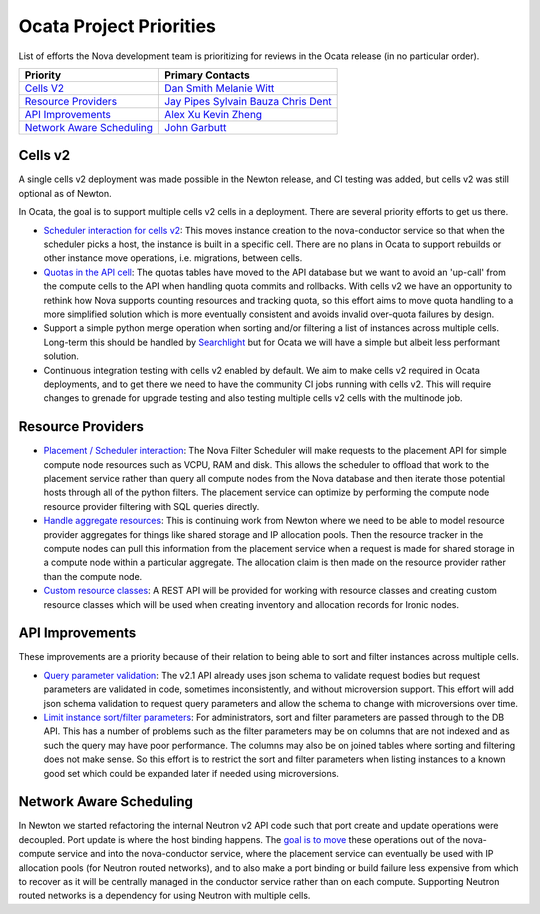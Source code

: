 .. _ocata-priorities:

========================
Ocata Project Priorities
========================

List of efforts the Nova development team is prioritizing for reviews in the
Ocata release (in no particular order).

+-------------------------------------------+-----------------------+
| Priority                                  | Primary Contacts      |
+===========================================+=======================+
| `Cells V2`_                               | `Dan Smith`_          |
|                                           | `Melanie Witt`_       |
+-------------------------------------------+-----------------------+
| `Resource Providers`_                     | `Jay Pipes`_          |
|                                           | `Sylvain Bauza`_      |
|                                           | `Chris Dent`_         |
+-------------------------------------------+-----------------------+
| `API Improvements`_                       | `Alex Xu`_            |
|                                           | `Kevin Zheng`_        |
+-------------------------------------------+-----------------------+
| `Network Aware Scheduling`_               | `John Garbutt`_       |
+-------------------------------------------+-----------------------+

.. _Dan Smith: https://launchpad.net/~danms
.. _Melanie Witt: https://launchpad.net/~melwitt
.. _Jay Pipes: https://launchpad.net/~jaypipes
.. _Sylvain Bauza: https://launchpad.net/~sylvain-bauza
.. _Chris Dent: https://launchpad.net/~cdent
.. _Alex Xu: https://launchpad.net/~xuhj
.. _Kevin Zheng: https://launchpad.net/~zhengzhenyu
.. _John Garbutt: https://launchpad.net/~johngarbutt

Cells v2
--------

A single cells v2 deployment was made possible in the Newton release, and CI
testing was added, but cells v2 was still optional as of Newton.

In Ocata, the goal is to support multiple cells v2 cells in a deployment. There
are several priority efforts to get us there.

* `Scheduler interaction for cells v2`_: This moves instance creation to the
  nova-conductor service so that when the scheduler picks a host, the instance
  is built in a specific cell. There are no plans in Ocata to support rebuilds
  or other instance move operations, i.e. migrations, between cells.
* `Quotas in the API cell`_: The quotas tables have moved to the API database
  but we want to avoid an 'up-call' from the compute cells to the API when
  handling quota commits and rollbacks. With cells v2 we have an opportunity to
  rethink how Nova supports counting resources and tracking quota, so this
  effort aims to move quota handling to a more simplified solution which is
  more eventually consistent and avoids invalid over-quota failures by design.
* Support a simple python merge operation when sorting and/or filtering a list
  of instances across multiple cells. Long-term this should be handled by
  `Searchlight`_ but for Ocata we will have a simple but albeit less performant
  solution.
* Continuous integration testing with cells v2 enabled by default. We aim to
  make cells v2 required in Ocata deployments, and to get there we need to have
  the community CI jobs running with cells v2. This will require changes to
  grenade for upgrade testing and also testing multiple cells v2 cells with the
  multinode job.

.. _Scheduler interaction for cells v2: ../specs/ocata/approved/cells-scheduling-interaction.html
.. _Quotas in the API cell: ../specs/ocata/approved/cells-count-resources-to-check-quota-in-api.html
.. _Searchlight: http://docs.openstack.org/developer/searchlight/

Resource Providers
------------------

* `Placement / Scheduler interaction`_: The Nova Filter Scheduler will make
  requests to the placement API for simple compute node resources such as VCPU,
  RAM and disk. This allows the scheduler to offload that work to the placement
  service rather than query all compute nodes from the Nova database and then
  iterate those potential hosts through all of the python filters. The
  placement service can optimize by performing the compute node resource
  provider filtering with SQL queries directly.
* `Handle aggregate resources`_: This is continuing work from Newton where we
  need to be able to model resource provider aggregates for things like shared
  storage and IP allocation pools. Then the resource tracker in the compute
  nodes can pull this information from the placement service when a request is
  made for shared storage in a compute node within a particular aggregate. The
  allocation claim is then made on the resource provider rather than the
  compute node.
* `Custom resource classes`_: A REST API will be provided for working with
  resource classes and creating custom resource classes which will be used when
  creating inventory and allocation records for Ironic nodes.

.. _Placement / Scheduler interaction: ../specs/ocata/approved/resource-providers-scheduler-db-filters.html
.. _Handle aggregate resources: ../specs/newton/implemented/generic-resource-pools.html
.. _Custom resource classes: ../specs/ocata/approved/custom-resource-classes.html

API Improvements
----------------

These improvements are a priority because of their relation to being able to
sort and filter instances across multiple cells.

* `Query parameter validation`_: The v2.1 API already uses json schema
  to validate request bodies but request parameters are validated in code,
  sometimes inconsistently, and without microversion support. This effort will
  add json schema validation to request query parameters and allow the schema
  to change with microversions over time.
* `Limit instance sort/filter parameters`_: For administrators, sort and filter
  parameters are passed through to the DB API. This has a number of problems
  such as the filter parameters may be on columns that are not indexed and as
  such the query may have poor performance. The columns may also be on joined
  tables where sorting and filtering does not make sense. So this effort is to
  restrict the sort and filter parameters when listing instances to a known
  good set which could be expanded later if needed using microversions.

.. _Query parameter validation: ../specs/ocata/approved/consistent-query-parameters-validation.html
.. TODO(mriedem): Replace the gerrit review link with a spec once merged.
.. _Limit instance sort/filter parameters: https://review.openstack.org/#/c/393205/

Network Aware Scheduling
------------------------

In Newton we started refactoring the internal Neutron v2 API code such that
port create and update operations were decoupled. Port update is where the host
binding happens. The `goal is to move`_ these operations out of the
nova-compute service and into the nova-conductor service, where the placement
service can eventually be used with IP allocation pools (for Neutron routed
networks), and to also make a port binding or build failure less expensive from
which to recover as it will be centrally managed in the conductor service
rather than on each compute. Supporting Neutron routed networks is a dependency
for using Neutron with multiple cells.

.. _goal is to move: ../specs/ocata/approved/prep-for-network-aware-scheduling-ocata.html
